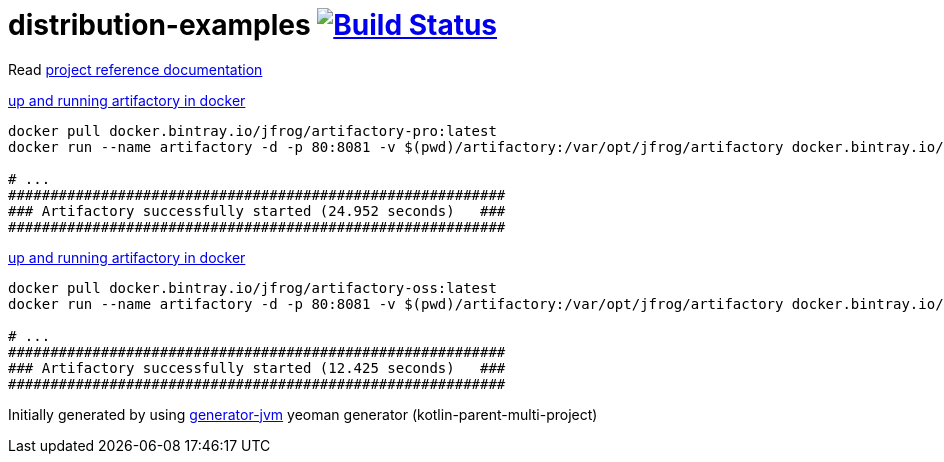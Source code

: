 = distribution-examples image:https://travis-ci.org/daggerok/distribution-examples.svg?branch=master["Build Status", link="https://travis-ci.org/daggerok/distribution-examples"]

//tag::content[]

Read link:https://daggerok.github.io/distribution-examples[project reference documentation]

.link:https://www.jfrog.com/confluence/display/RTF/Installing+with+Docker[up and running artifactory in docker]
[source,bash]
----
docker pull docker.bintray.io/jfrog/artifactory-pro:latest
docker run --name artifactory -d -p 80:8081 -v $(pwd)/artifactory:/var/opt/jfrog/artifactory docker.bintray.io/jfrog/artifactory-pro:latest

# ...
###########################################################
### Artifactory successfully started (24.952 seconds)   ###
###########################################################
----

.link:https://www.jfrog.com/confluence/display/RTF/Installing+with+Docker[up and running artifactory in docker]
[source,bash]
----
docker pull docker.bintray.io/jfrog/artifactory-oss:latest
docker run --name artifactory -d -p 80:8081 -v $(pwd)/artifactory:/var/opt/jfrog/artifactory docker.bintray.io/jfrog/artifactory-oss:latest

# ...
###########################################################
### Artifactory successfully started (12.425 seconds)   ###
###########################################################
----

Initially generated by using link:https://github.com/daggerok/generator-jvm/[generator-jvm] yeoman generator (kotlin-parent-multi-project)

//end::content[]
